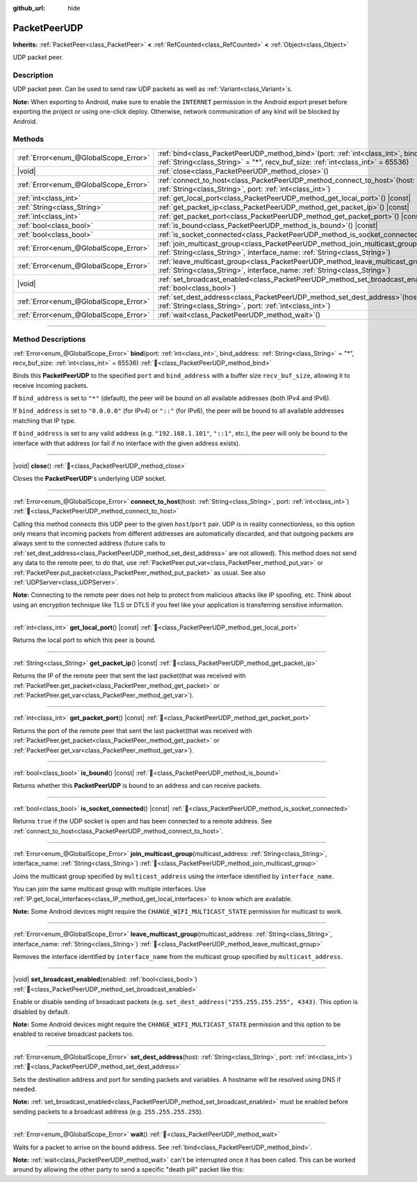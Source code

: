 :github_url: hide

.. DO NOT EDIT THIS FILE!!!
.. Generated automatically from redot engine sources.
.. Generator: https://github.com/redotengine/redot/tree/master/doc/tools/make_rst.py.
.. XML source: https://github.com/redotengine/redot/tree/master/doc/classes/PacketPeerUDP.xml.

.. _class_PacketPeerUDP:

PacketPeerUDP
=============

**Inherits:** :ref:`PacketPeer<class_PacketPeer>` **<** :ref:`RefCounted<class_RefCounted>` **<** :ref:`Object<class_Object>`

UDP packet peer.

.. rst-class:: classref-introduction-group

Description
-----------

UDP packet peer. Can be used to send raw UDP packets as well as :ref:`Variant<class_Variant>`\ s.

\ **Note:** When exporting to Android, make sure to enable the ``INTERNET`` permission in the Android export preset before exporting the project or using one-click deploy. Otherwise, network communication of any kind will be blocked by Android.

.. rst-class:: classref-reftable-group

Methods
-------

.. table::
   :widths: auto

   +---------------------------------------+-------------------------------------------------------------------------------------------------------------------------------------------------------------------------------------+
   | :ref:`Error<enum_@GlobalScope_Error>` | :ref:`bind<class_PacketPeerUDP_method_bind>`\ (\ port\: :ref:`int<class_int>`, bind_address\: :ref:`String<class_String>` = "*", recv_buf_size\: :ref:`int<class_int>` = 65536\ )   |
   +---------------------------------------+-------------------------------------------------------------------------------------------------------------------------------------------------------------------------------------+
   | |void|                                | :ref:`close<class_PacketPeerUDP_method_close>`\ (\ )                                                                                                                                |
   +---------------------------------------+-------------------------------------------------------------------------------------------------------------------------------------------------------------------------------------+
   | :ref:`Error<enum_@GlobalScope_Error>` | :ref:`connect_to_host<class_PacketPeerUDP_method_connect_to_host>`\ (\ host\: :ref:`String<class_String>`, port\: :ref:`int<class_int>`\ )                                          |
   +---------------------------------------+-------------------------------------------------------------------------------------------------------------------------------------------------------------------------------------+
   | :ref:`int<class_int>`                 | :ref:`get_local_port<class_PacketPeerUDP_method_get_local_port>`\ (\ ) |const|                                                                                                      |
   +---------------------------------------+-------------------------------------------------------------------------------------------------------------------------------------------------------------------------------------+
   | :ref:`String<class_String>`           | :ref:`get_packet_ip<class_PacketPeerUDP_method_get_packet_ip>`\ (\ ) |const|                                                                                                        |
   +---------------------------------------+-------------------------------------------------------------------------------------------------------------------------------------------------------------------------------------+
   | :ref:`int<class_int>`                 | :ref:`get_packet_port<class_PacketPeerUDP_method_get_packet_port>`\ (\ ) |const|                                                                                                    |
   +---------------------------------------+-------------------------------------------------------------------------------------------------------------------------------------------------------------------------------------+
   | :ref:`bool<class_bool>`               | :ref:`is_bound<class_PacketPeerUDP_method_is_bound>`\ (\ ) |const|                                                                                                                  |
   +---------------------------------------+-------------------------------------------------------------------------------------------------------------------------------------------------------------------------------------+
   | :ref:`bool<class_bool>`               | :ref:`is_socket_connected<class_PacketPeerUDP_method_is_socket_connected>`\ (\ ) |const|                                                                                            |
   +---------------------------------------+-------------------------------------------------------------------------------------------------------------------------------------------------------------------------------------+
   | :ref:`Error<enum_@GlobalScope_Error>` | :ref:`join_multicast_group<class_PacketPeerUDP_method_join_multicast_group>`\ (\ multicast_address\: :ref:`String<class_String>`, interface_name\: :ref:`String<class_String>`\ )   |
   +---------------------------------------+-------------------------------------------------------------------------------------------------------------------------------------------------------------------------------------+
   | :ref:`Error<enum_@GlobalScope_Error>` | :ref:`leave_multicast_group<class_PacketPeerUDP_method_leave_multicast_group>`\ (\ multicast_address\: :ref:`String<class_String>`, interface_name\: :ref:`String<class_String>`\ ) |
   +---------------------------------------+-------------------------------------------------------------------------------------------------------------------------------------------------------------------------------------+
   | |void|                                | :ref:`set_broadcast_enabled<class_PacketPeerUDP_method_set_broadcast_enabled>`\ (\ enabled\: :ref:`bool<class_bool>`\ )                                                             |
   +---------------------------------------+-------------------------------------------------------------------------------------------------------------------------------------------------------------------------------------+
   | :ref:`Error<enum_@GlobalScope_Error>` | :ref:`set_dest_address<class_PacketPeerUDP_method_set_dest_address>`\ (\ host\: :ref:`String<class_String>`, port\: :ref:`int<class_int>`\ )                                        |
   +---------------------------------------+-------------------------------------------------------------------------------------------------------------------------------------------------------------------------------------+
   | :ref:`Error<enum_@GlobalScope_Error>` | :ref:`wait<class_PacketPeerUDP_method_wait>`\ (\ )                                                                                                                                  |
   +---------------------------------------+-------------------------------------------------------------------------------------------------------------------------------------------------------------------------------------+

.. rst-class:: classref-section-separator

----

.. rst-class:: classref-descriptions-group

Method Descriptions
-------------------

.. _class_PacketPeerUDP_method_bind:

.. rst-class:: classref-method

:ref:`Error<enum_@GlobalScope_Error>` **bind**\ (\ port\: :ref:`int<class_int>`, bind_address\: :ref:`String<class_String>` = "*", recv_buf_size\: :ref:`int<class_int>` = 65536\ ) :ref:`🔗<class_PacketPeerUDP_method_bind>`

Binds this **PacketPeerUDP** to the specified ``port`` and ``bind_address`` with a buffer size ``recv_buf_size``, allowing it to receive incoming packets.

If ``bind_address`` is set to ``"*"`` (default), the peer will be bound on all available addresses (both IPv4 and IPv6).

If ``bind_address`` is set to ``"0.0.0.0"`` (for IPv4) or ``"::"`` (for IPv6), the peer will be bound to all available addresses matching that IP type.

If ``bind_address`` is set to any valid address (e.g. ``"192.168.1.101"``, ``"::1"``, etc.), the peer will only be bound to the interface with that address (or fail if no interface with the given address exists).

.. rst-class:: classref-item-separator

----

.. _class_PacketPeerUDP_method_close:

.. rst-class:: classref-method

|void| **close**\ (\ ) :ref:`🔗<class_PacketPeerUDP_method_close>`

Closes the **PacketPeerUDP**'s underlying UDP socket.

.. rst-class:: classref-item-separator

----

.. _class_PacketPeerUDP_method_connect_to_host:

.. rst-class:: classref-method

:ref:`Error<enum_@GlobalScope_Error>` **connect_to_host**\ (\ host\: :ref:`String<class_String>`, port\: :ref:`int<class_int>`\ ) :ref:`🔗<class_PacketPeerUDP_method_connect_to_host>`

Calling this method connects this UDP peer to the given ``host``/``port`` pair. UDP is in reality connectionless, so this option only means that incoming packets from different addresses are automatically discarded, and that outgoing packets are always sent to the connected address (future calls to :ref:`set_dest_address<class_PacketPeerUDP_method_set_dest_address>` are not allowed). This method does not send any data to the remote peer, to do that, use :ref:`PacketPeer.put_var<class_PacketPeer_method_put_var>` or :ref:`PacketPeer.put_packet<class_PacketPeer_method_put_packet>` as usual. See also :ref:`UDPServer<class_UDPServer>`.

\ **Note:** Connecting to the remote peer does not help to protect from malicious attacks like IP spoofing, etc. Think about using an encryption technique like TLS or DTLS if you feel like your application is transferring sensitive information.

.. rst-class:: classref-item-separator

----

.. _class_PacketPeerUDP_method_get_local_port:

.. rst-class:: classref-method

:ref:`int<class_int>` **get_local_port**\ (\ ) |const| :ref:`🔗<class_PacketPeerUDP_method_get_local_port>`

Returns the local port to which this peer is bound.

.. rst-class:: classref-item-separator

----

.. _class_PacketPeerUDP_method_get_packet_ip:

.. rst-class:: classref-method

:ref:`String<class_String>` **get_packet_ip**\ (\ ) |const| :ref:`🔗<class_PacketPeerUDP_method_get_packet_ip>`

Returns the IP of the remote peer that sent the last packet(that was received with :ref:`PacketPeer.get_packet<class_PacketPeer_method_get_packet>` or :ref:`PacketPeer.get_var<class_PacketPeer_method_get_var>`).

.. rst-class:: classref-item-separator

----

.. _class_PacketPeerUDP_method_get_packet_port:

.. rst-class:: classref-method

:ref:`int<class_int>` **get_packet_port**\ (\ ) |const| :ref:`🔗<class_PacketPeerUDP_method_get_packet_port>`

Returns the port of the remote peer that sent the last packet(that was received with :ref:`PacketPeer.get_packet<class_PacketPeer_method_get_packet>` or :ref:`PacketPeer.get_var<class_PacketPeer_method_get_var>`).

.. rst-class:: classref-item-separator

----

.. _class_PacketPeerUDP_method_is_bound:

.. rst-class:: classref-method

:ref:`bool<class_bool>` **is_bound**\ (\ ) |const| :ref:`🔗<class_PacketPeerUDP_method_is_bound>`

Returns whether this **PacketPeerUDP** is bound to an address and can receive packets.

.. rst-class:: classref-item-separator

----

.. _class_PacketPeerUDP_method_is_socket_connected:

.. rst-class:: classref-method

:ref:`bool<class_bool>` **is_socket_connected**\ (\ ) |const| :ref:`🔗<class_PacketPeerUDP_method_is_socket_connected>`

Returns ``true`` if the UDP socket is open and has been connected to a remote address. See :ref:`connect_to_host<class_PacketPeerUDP_method_connect_to_host>`.

.. rst-class:: classref-item-separator

----

.. _class_PacketPeerUDP_method_join_multicast_group:

.. rst-class:: classref-method

:ref:`Error<enum_@GlobalScope_Error>` **join_multicast_group**\ (\ multicast_address\: :ref:`String<class_String>`, interface_name\: :ref:`String<class_String>`\ ) :ref:`🔗<class_PacketPeerUDP_method_join_multicast_group>`

Joins the multicast group specified by ``multicast_address`` using the interface identified by ``interface_name``.

You can join the same multicast group with multiple interfaces. Use :ref:`IP.get_local_interfaces<class_IP_method_get_local_interfaces>` to know which are available.

\ **Note:** Some Android devices might require the ``CHANGE_WIFI_MULTICAST_STATE`` permission for multicast to work.

.. rst-class:: classref-item-separator

----

.. _class_PacketPeerUDP_method_leave_multicast_group:

.. rst-class:: classref-method

:ref:`Error<enum_@GlobalScope_Error>` **leave_multicast_group**\ (\ multicast_address\: :ref:`String<class_String>`, interface_name\: :ref:`String<class_String>`\ ) :ref:`🔗<class_PacketPeerUDP_method_leave_multicast_group>`

Removes the interface identified by ``interface_name`` from the multicast group specified by ``multicast_address``.

.. rst-class:: classref-item-separator

----

.. _class_PacketPeerUDP_method_set_broadcast_enabled:

.. rst-class:: classref-method

|void| **set_broadcast_enabled**\ (\ enabled\: :ref:`bool<class_bool>`\ ) :ref:`🔗<class_PacketPeerUDP_method_set_broadcast_enabled>`

Enable or disable sending of broadcast packets (e.g. ``set_dest_address("255.255.255.255", 4343)``. This option is disabled by default.

\ **Note:** Some Android devices might require the ``CHANGE_WIFI_MULTICAST_STATE`` permission and this option to be enabled to receive broadcast packets too.

.. rst-class:: classref-item-separator

----

.. _class_PacketPeerUDP_method_set_dest_address:

.. rst-class:: classref-method

:ref:`Error<enum_@GlobalScope_Error>` **set_dest_address**\ (\ host\: :ref:`String<class_String>`, port\: :ref:`int<class_int>`\ ) :ref:`🔗<class_PacketPeerUDP_method_set_dest_address>`

Sets the destination address and port for sending packets and variables. A hostname will be resolved using DNS if needed.

\ **Note:** :ref:`set_broadcast_enabled<class_PacketPeerUDP_method_set_broadcast_enabled>` must be enabled before sending packets to a broadcast address (e.g. ``255.255.255.255``).

.. rst-class:: classref-item-separator

----

.. _class_PacketPeerUDP_method_wait:

.. rst-class:: classref-method

:ref:`Error<enum_@GlobalScope_Error>` **wait**\ (\ ) :ref:`🔗<class_PacketPeerUDP_method_wait>`

Waits for a packet to arrive on the bound address. See :ref:`bind<class_PacketPeerUDP_method_bind>`.

\ **Note:** :ref:`wait<class_PacketPeerUDP_method_wait>` can't be interrupted once it has been called. This can be worked around by allowing the other party to send a specific "death pill" packet like this:


.. tabs::

 .. code-tab:: gdscript

    socket = PacketPeerUDP.new()
    # Server
    socket.set_dest_address("127.0.0.1", 789)
    socket.put_packet("Time to stop".to_ascii_buffer())
    
    # Client
    while socket.wait() == OK:
        var data = socket.get_packet().get_string_from_ascii()
        if data == "Time to stop":
            return

 .. code-tab:: csharp

    var socket = new PacketPeerUdp();
    // Server
    socket.SetDestAddress("127.0.0.1", 789);
    socket.PutPacket("Time to stop".ToAsciiBuffer());
    
    // Client
    while (socket.Wait() == OK)
    {
        string data = socket.GetPacket().GetStringFromASCII();
        if (data == "Time to stop")
        {
            return;
        }
    }



.. |virtual| replace:: :abbr:`virtual (This method should typically be overridden by the user to have any effect.)`
.. |const| replace:: :abbr:`const (This method has no side effects. It doesn't modify any of the instance's member variables.)`
.. |vararg| replace:: :abbr:`vararg (This method accepts any number of arguments after the ones described here.)`
.. |constructor| replace:: :abbr:`constructor (This method is used to construct a type.)`
.. |static| replace:: :abbr:`static (This method doesn't need an instance to be called, so it can be called directly using the class name.)`
.. |operator| replace:: :abbr:`operator (This method describes a valid operator to use with this type as left-hand operand.)`
.. |bitfield| replace:: :abbr:`BitField (This value is an integer composed as a bitmask of the following flags.)`
.. |void| replace:: :abbr:`void (No return value.)`
